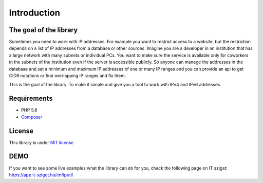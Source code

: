 Introduction
============

The goal of the library
-----------------------

Sometimes you need to work with IP addresses. For example you want to restrict access to a website,
but the restriction depends on a list of IP addresses from a database or other sources. Imagine you are
a developer in an institution that has a large network with many subnets or individual PCs.
You want to make sure the service is available only for coworkers in the subnets of the institution
even if the server is accessible publicly. So anyone can manage the addresses in the database and set
a minimum and maximum IP addresses of one or many IP ranges and you can provide an api to get CIDR
notations or find overlapping IP ranges and fix them.

This is the goal of the library. To make it simple and give you a tool to work with IPv4 and IPv6
addresses.

Requirements
------------

- PHP 5.6
- `Composer <https://getcomposer.org/>`_

License
-------

This library is under `MIT license <https://github.com/rimelek/iputil/blob/master/LICENSE>`_

DEMO
-----

If you want to see some live examples what the library can do for you, check the following page on IT sziget: https://app.it-sziget.hu/en/iputil


